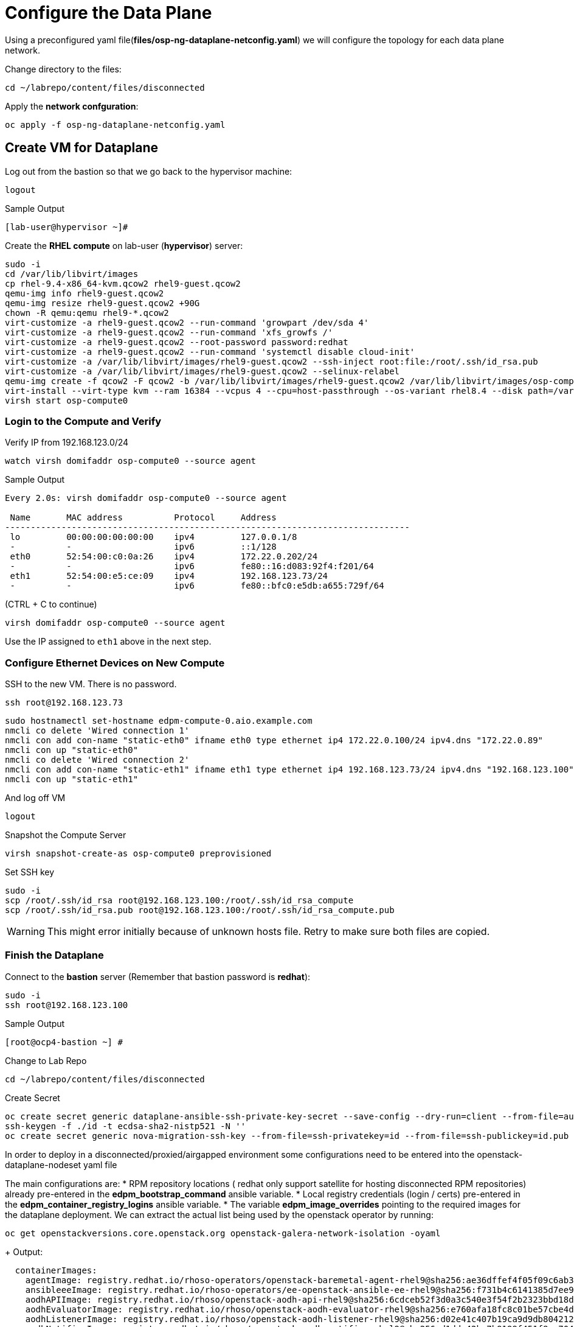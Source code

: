 = Configure the Data Plane

Using a preconfigured yaml file(*files/osp-ng-dataplane-netconfig.yaml*) we will configure the topology for each data plane network.

Change directory to the files:

[source,bash,role=execute]
----
cd ~/labrepo/content/files/disconnected
----

Apply the *network confguration*:

[source,bash,role=execute]
----
oc apply -f osp-ng-dataplane-netconfig.yaml
----

== Create VM for Dataplane

Log out from the bastion so that we go back to the hypervisor machine:

[source,bash,role=execute]
----
logout
----

.Sample Output
----
[lab-user@hypervisor ~]#
----

Create the *RHEL compute* on lab-user (*hypervisor*) server:

[source,bash,role=execute]
----
sudo -i
cd /var/lib/libvirt/images
cp rhel-9.4-x86_64-kvm.qcow2 rhel9-guest.qcow2
qemu-img info rhel9-guest.qcow2
qemu-img resize rhel9-guest.qcow2 +90G
chown -R qemu:qemu rhel9-*.qcow2
virt-customize -a rhel9-guest.qcow2 --run-command 'growpart /dev/sda 4'
virt-customize -a rhel9-guest.qcow2 --run-command 'xfs_growfs /'
virt-customize -a rhel9-guest.qcow2 --root-password password:redhat
virt-customize -a rhel9-guest.qcow2 --run-command 'systemctl disable cloud-init'
virt-customize -a /var/lib/libvirt/images/rhel9-guest.qcow2 --ssh-inject root:file:/root/.ssh/id_rsa.pub
virt-customize -a /var/lib/libvirt/images/rhel9-guest.qcow2 --selinux-relabel
qemu-img create -f qcow2 -F qcow2 -b /var/lib/libvirt/images/rhel9-guest.qcow2 /var/lib/libvirt/images/osp-compute-0.qcow2
virt-install --virt-type kvm --ram 16384 --vcpus 4 --cpu=host-passthrough --os-variant rhel8.4 --disk path=/var/lib/libvirt/images/osp-compute-0.qcow2,device=disk,bus=virtio,format=qcow2 --network network:ocp4-provisioning --network network:ocp4-net --boot hd,network --noautoconsole --vnc --name osp-compute0 --noreboot
virsh start osp-compute0
----

=== Login to the Compute and Verify

Verify IP from 192.168.123.0/24

[source,bash,role=execute]
----
watch virsh domifaddr osp-compute0 --source agent
----

.Sample Output
[source,bash]
----
Every 2.0s: virsh domifaddr osp-compute0 --source agent                                                                                                 hypervisor: Wed Apr 17 07:03:13 2024

 Name       MAC address          Protocol     Address
-------------------------------------------------------------------------------
 lo         00:00:00:00:00:00    ipv4         127.0.0.1/8
 -          -                    ipv6         ::1/128
 eth0       52:54:00:c0:0a:26    ipv4         172.22.0.202/24
 -          -                    ipv6         fe80::16:d083:92f4:f201/64
 eth1       52:54:00:e5:ce:09    ipv4         192.168.123.73/24
 -          -                    ipv6         fe80::bfc0:e5db:a655:729f/64
----

(CTRL + C to continue)

[source,bash,role=execute]
----
virsh domifaddr osp-compute0 --source agent
----

Use the IP assigned to `eth1` above in the next step.

=== Configure Ethernet Devices on New Compute

SSH to the new VM.
There is no password.

[source,bash,role=execute]
----
ssh root@192.168.123.73
----

[source,bash,role=execute]
----
sudo hostnamectl set-hostname edpm-compute-0.aio.example.com
nmcli co delete 'Wired connection 1'
nmcli con add con-name "static-eth0" ifname eth0 type ethernet ip4 172.22.0.100/24 ipv4.dns "172.22.0.89"
nmcli con up "static-eth0"
nmcli co delete 'Wired connection 2'
nmcli con add con-name "static-eth1" ifname eth1 type ethernet ip4 192.168.123.73/24 ipv4.dns "192.168.123.100" ipv4.gateway "192.168.123.1"
nmcli con up "static-eth1"
----

And log off VM

[source,bash,role=execute]
----
logout
----

Snapshot the Compute Server

[source,bash,role=execute]
----
virsh snapshot-create-as osp-compute0 preprovisioned
----

Set SSH key

[source,bash,role=execute]
----
sudo -i
scp /root/.ssh/id_rsa root@192.168.123.100:/root/.ssh/id_rsa_compute
scp /root/.ssh/id_rsa.pub root@192.168.123.100:/root/.ssh/id_rsa_compute.pub
----

WARNING: This might error initially because of unknown hosts file.
Retry to make sure both files are copied.

=== Finish the Dataplane

Connect to the *bastion* server (Remember that bastion password is *redhat*):

[source,bash,role=execute]
----
sudo -i
ssh root@192.168.123.100
----

.Sample Output
----
[root@ocp4-bastion ~] #
----

Change to Lab Repo

[source,bash,role=execute]
----
cd ~/labrepo/content/files/disconnected
----

Create Secret

[source,bash,role=execute]
----
oc create secret generic dataplane-ansible-ssh-private-key-secret --save-config --dry-run=client --from-file=authorized_keys=/root/.ssh/id_rsa_compute.pub --from-file=ssh-privatekey=/root/.ssh/id_rsa_compute --from-file=ssh-publickey=/root/.ssh/id_rsa_compute.pub -n openstack -o yaml | oc apply -f-
ssh-keygen -f ./id -t ecdsa-sha2-nistp521 -N ''
oc create secret generic nova-migration-ssh-key --from-file=ssh-privatekey=id --from-file=ssh-publickey=id.pub -n openstack -o yaml | oc apply -f-
----

In order to deploy in a disconnected/proxied/airgapped environment some configurations need to be entered into the openstack-dataplane-nodeset yaml file

The main configurations are:
* RPM repository locations ( redhat only support satellite for hosting disconnected  RPM repositories) already pre-entered in the *edpm_bootstrap_command* ansible variable.
* Local registry credentials (login / certs) pre-entered in the *edpm_container_registry_logins* ansible variable.
* The variable *edpm_image_overrides* pointing to the required images for the dataplane deployment.
We can extract the actual list being used by the openstack operator by running:

[source,bash,role=execute]
----
oc get openstackversions.core.openstack.org openstack-galera-network-isolation -oyaml
----
+ Output:
[source,bash]
[...]
----
  containerImages:
    agentImage: registry.redhat.io/rhoso-operators/openstack-baremetal-agent-rhel9@sha256:ae36dffef4f05f09c6ab36407b6e344cccf3a672e17b1bd8ad71619e08f4062d
    ansibleeeImage: registry.redhat.io/rhoso-operators/ee-openstack-ansible-ee-rhel9@sha256:f731b4c6141385d7ee9d3fe17e2a5c29f245c0ece0ea09608b3c4bc8ad80addf
    aodhAPIImage: registry.redhat.io/rhoso/openstack-aodh-api-rhel9@sha256:6cdceb52f3d0a3c540e3f54f2b2323bbd18dfa37921342143142f664951a0724
    aodhEvaluatorImage: registry.redhat.io/rhoso/openstack-aodh-evaluator-rhel9@sha256:e760afa18fc8c01be57cbe4df0f8bf93a870c6892838b8bfa96b108ead43a0bb
    aodhListenerImage: registry.redhat.io/rhoso/openstack-aodh-listener-rhel9@sha256:d02e41c407b19ca9d9db804212eff3fdc2003d5108d76abec6728dc725377cab
    aodhNotifierImage: registry.redhat.io/rhoso/openstack-aodh-notifier-rhel9@sha256:d1dde42bc7b9199f451f8ec70477952fdcf4089df1a85889b2a2cd74f383ba4e
    apacheImage: registry.redhat.io/ubi9/httpd-24@sha256:34cf896be84e9a7d719a99c73863628835d6dbaf3ac3f243a67fa66e2e2efc9f
    barbicanAPIImage: registry.redhat.io/rhoso/openstack-barbican-api-rhel9@sha256:13a229dbe49cf5caa1697a4060c7db8f8b2e82680dcbb92dd62a173d78b5c552
    barbicanKeystoneListenerImage: registry.redhat.io/rhoso/openstack-barbican-keystone-listener-rhel9@sha256:a7ffd1977a4727395cb9aae26b439f4c9a88515cb150ffbfe7eff4d286972cdc
    barbicanWorkerImage: registry.redhat.io/rhoso/openstack-barbican-worker-rhel9@sha256:2ac5cf55b4cc692bcc110c2723fd1ef29fe82a8b9c61c2a416ebfd0f3af0c507
    ceilometerCentralImage: registry.redhat.io/rhoso/openstack-ceilometer-central-rhel9@sha256:562ccdae0457dd937f74db07170d4f2880ba432c7555a7d4ab9888b2b26089e6
    ceilometerComputeImage: registry.redhat.io/rhoso/openstack-ceilometer-compute-rhel9@sha256:b4169bc9ddf9e63622cffa552d0c4496f45c7a93953e97a7888b9a8eb869ee41
    ceilometerIpmiImage: registry.redhat.io/rhoso/openstack-ceilometer-ipmi-rhel9@sha256:5fb58f8d9c25449c512564bd4435baeeb9c39429e939a1c89d3b9342dbe65ea6
    ceilometerNotificationImage: registry.redhat.io/rhoso/openstack-ceilometer-notification-rhel9@sha256:5717d607bd52f12cfc54571973b3843a9b095882eb51f01a023e007d04184d06
    ceilometerProxyImage: registry.redhat.io/rhoso/openstack-aodh-api-rhel9@sha256:6cdceb52f3d0a3c540e3f54f2b2323bbd18dfa37921342143142f664951a0724
    ceilometerSgcoreImage: registry.redhat.io/stf/sg-core-rhel8@sha256:d5c5d93b34e0c4aba49c3b5d474993cf2d2ddc7c239db70c14b0a6ecea785f95
    cinderAPIImage: registry.redhat.io/rhoso/openstack-cinder-api-rhel9@sha256:b66c89680f7a30af2d98e83f89acc3787e38a3f46dae7685325854197d95c223
    cinderBackupImage: registry.redhat.io/rhoso/openstack-cinder-backup-rhel9@sha256:4b76c09fab8a955b8f890a1ce67181fa8ef0a2fc795267a44ca225aa20bb424a
    cinderSchedulerImage: registry.redhat.io/rhoso/openstack-cinder-scheduler-rhel9@sha256:c4c3236656598495c2efc99bcb98134214234047b827c95b45b8f5cd16f4eaea
    cinderVolumeImages:
      default: registry.redhat.io/rhoso/openstack-cinder-volume-rhel9@sha256:6388759ea676bd9058eeadf809bb2b208f403288f16032d312748440d2e44dba
    designateAPIImage: registry.redhat.io/rhoso/openstack-designate-api-rhel9@sha256:c2742cfd73cdd5aea9fb5fea11d4c7e055730c54ab56d6d810ae637b82019762
    designateBackendbind9Image: registry.redhat.io/rhoso/openstack-designate-backend-bind9-rhel9@sha256:4b5b73afdbc3b60e9d344bf96d63b89e43df95511a6c1891bbbe3f94f1935fef
    designateCentralImage: registry.redhat.io/rhoso/openstack-designate-central-rhel9@sha256:441790818fc86b0dd6772f48d6d077ff60d82681960c5a4556eba278011edd53
    designateMdnsImage: registry.redhat.io/rhoso/openstack-designate-mdns-rhel9@sha256:90bf03c3690ec351a98ceb10469d9ad98b37c1c2e4c22898941633a5856b5103
    designateProducerImage: registry.redhat.io/rhoso/openstack-designate-producer-rhel9@sha256:da118a05a63dd1f4785a4b0a178a7f1384fbd99905090b54ee435f2537f105c8
    designateUnboundImage: registry.redhat.io/rhoso/openstack-unbound-rhel9@sha256:6fa6a08be5d2ee20756d8063be99c1104aaddf4687adc629465b12606a9ca2b1
    designateWorkerImage: registry.redhat.io/rhoso/openstack-designate-worker-rhel9@sha256:6ae0168d0c3f3586ef95f67eca64b5a88eadcbd7d7a4c33dc6aaf66f2d2eaee0
    edpmFrrImage: registry.redhat.io/rhoso/openstack-frr-rhel9@sha256:52e705a0aee4273b1bb0c296e57f1d656aeefa82ac3f89cde6b41d41b7bdc0c0
    edpmIscsidImage: registry.redhat.io/rhoso/openstack-iscsid-rhel9@sha256:98c4e08e30bb2997a051300d79a6f6aedda7f7d84d3ae250d70e4375f7a82941
    edpmLogrotateCrondImage: registry.redhat.io/rhoso/openstack-cron-rhel9@sha256:c7e41b77be1d3a4d4004b0843310691772a5183c526071ca9027da4b6d254e0f
    edpmMultipathdImage: registry.redhat.io/rhoso/openstack-multipathd-rhel9@sha256:a082e7967269682ca50decc0418ef4422caeee93eec3a97c6d0c0f0c0720abe3
    edpmNeutronDhcpAgentImage: registry.redhat.io/rhoso/openstack-neutron-dhcp-agent-rhel9@sha256:a936bdb6757c03e74f3f88222344be52b5c24aeceb9de8f38c89014cc8b005f2
    edpmNeutronMetadataAgentImage: registry.redhat.io/rhoso/openstack-neutron-metadata-agent-ovn-rhel9@sha256:b01c35ee7c7bfb03c91981cbed675628e2a145cb9b0fb123370d4679907736f4
    edpmNeutronOvnAgentImage: registry.redhat.io/rhoso/openstack-neutron-ovn-agent-rhel9@sha256:c81c3322956d9e112d6799153514901ca8bcaa47debf3c23c2b0c1238bad9daa
    edpmNeutronSriovAgentImage: registry.redhat.io/rhoso/openstack-neutron-sriov-agent-rhel9@sha256:0b844757e9fd8cf6e3e40a74dda188d286a1e038c7ad862f578fd666ddd0c36b
    edpmNodeExporterImage: registry.redhat.io/openshift4/ose-prometheus-node-exporter-rhel9@sha256:e05f7defbb9b4a4590735f89ac4e823aef10fbc8626e41cfd84ddb7701c8a376
    edpmOvnBgpAgentImage: registry.redhat.io/rhoso/openstack-ovn-bgp-agent-rhel9@sha256:c10037e3abfa97294acc69f5e01c938f92b22a67cf57105aa995f958f668e7a3
    glanceAPIImage: registry.redhat.io/rhoso/openstack-glance-api-rhel9@sha256:68d68d7a4132899cc21307b960076c76786a64bb064bf36f9aed25dd8ac1796d
    heatAPIImage: registry.redhat.io/rhoso/openstack-heat-api-rhel9@sha256:6ce1f30102654e250afef01d88c35a62dd1fb2ea418dd68b9c83cf05b84293b5
    heatCfnapiImage: registry.redhat.io/rhoso/openstack-heat-api-cfn-rhel9@sha256:ad49a97506c6e34a7de3bb67d08b67c87e1848889e582c4ad012d84ac34a0156
    heatEngineImage: registry.redhat.io/rhoso/openstack-heat-engine-rhel9@sha256:6bb0314d334d21d53d1b5485b140af23663460bc16a9b9288d5a2076092af4bc
    horizonImage: registry.redhat.io/rhoso/openstack-horizon-rhel9@sha256:573b907e03e2560edbb747ed31c42baf1e4131f850dbc9ffc381e280df84f109
    infraDnsmasqImage: registry.redhat.io/rhoso/openstack-neutron-server-rhel9@sha256:3c49822b33a4d9b05ee9946ca92923d6697c7c66787a02c69a8420ba2de94778
    infraMemcachedImage: registry.redhat.io/rhoso/openstack-memcached-rhel9@sha256:c436a08612194bf5f93a1dd174dcca84e4d423682e75f7e48bb1bfc55d9e33d7
    ironicAPIImage: registry.redhat.io/rhoso/openstack-ironic-api-rhel9@sha256:e8d95e7f9e2ccede76269ce7a40e1da0cca38f2557e44b0114299025402ebbf3
    ironicConductorImage: registry.redhat.io/rhoso/openstack-ironic-conductor-rhel9@sha256:5628bee51e620a30f5c45a8e5c7a9393f35c6d8008b26f9433eb3f9487eb5dc4
    ironicInspectorImage: registry.redhat.io/rhoso/openstack-ironic-inspector-rhel9@sha256:e24d2b94b58a0d17b485a24b26558ea27fa5c32644f08908e17ea4a3dc53b295
    ironicNeutronAgentImage: registry.redhat.io/rhoso/openstack-ironic-neutron-agent-rhel9@sha256:78ab2d0bd2361b614c593b0f424d939ced7bf659c64f5eecd238495dff303cb4
    ironicPxeImage: registry.redhat.io/rhoso/openstack-ironic-pxe-rhel9@sha256:37b8e9a2bb4384251f21610ad184829ca8cd78a146a03b9c1dd5276d13724386
    ironicPythonAgentImage: registry.redhat.io/rhoso/ironic-python-agent-rhel9@sha256:f060f3aad952dff6c6fd25e5ae1662d2431cedf90acb0f76181a6df3c2804895
    keystoneAPIImage: registry.redhat.io/rhoso/openstack-keystone-rhel9@sha256:41eb61c0d7e51e3d2385bd152ff022ba5ca1c651df762cba0185752c3885ac64
    manilaAPIImage: registry.redhat.io/rhoso/openstack-manila-api-rhel9@sha256:d77566be14cfc340b1bd53b14c11bd026bc7ff379db2e4ba6c2aba61646431de
    manilaSchedulerImage: registry.redhat.io/rhoso/openstack-manila-scheduler-rhel9@sha256:2aa01ebc387b45a80737db8d055b190eb8692733e854236a2ef7c202fa6432b5
    manilaShareImages:
      default: registry.redhat.io/rhoso/openstack-manila-share-rhel9@sha256:7b4b4bc38da939b97443a5b7ba24da6f01dde4b2a7164e2a3a5e474cc14b861a
    mariadbImage: registry.redhat.io/rhoso/openstack-mariadb-rhel9@sha256:89339750d80541f989e43d5c53e00132b706d0c88f4440de13f978abb36baa52
    neutronAPIImage: registry.redhat.io/rhoso/openstack-neutron-server-rhel9@sha256:3c49822b33a4d9b05ee9946ca92923d6697c7c66787a02c69a8420ba2de94778
    novaAPIImage: registry.redhat.io/rhoso/openstack-nova-api-rhel9@sha256:aff366e62e42111d4da747802059591b96b96683e5fb6a712bc6fd6f68174d2e
    novaComputeImage: registry.redhat.io/rhoso/openstack-nova-compute-rhel9@sha256:421ff6cc7cf790b03192107a85c0a3251df8a931b908fe1a4dcaa16b42d6e3fd
    novaConductorImage: registry.redhat.io/rhoso/openstack-nova-conductor-rhel9@sha256:23829b3b184c0a3471f828f21c4eba71dc4f663442af9d26d98f807a1e64c333
    novaNovncImage: registry.redhat.io/rhoso/openstack-nova-novncproxy-rhel9@sha256:c4641222103bce80d8484f1cd6a78fc7506c11793f9e8508762268c1454da1dc
    novaSchedulerImage: registry.redhat.io/rhoso/openstack-nova-scheduler-rhel9@sha256:a8e505c57ac139f32edfd7b0dbf95f43a96f0628ca8052f0cfc91e4f0f52b731
    octaviaAPIImage: registry.redhat.io/rhoso/openstack-octavia-api-rhel9@sha256:5f6b6bc2250c746c30bfb7ee0ed4adffffc9ca56db9f05ae8f827a974e53a83a
    octaviaHealthmanagerImage: registry.redhat.io/rhoso/openstack-octavia-health-manager-rhel9@sha256:ecfee613dd67a621a58bc994e831a265c9c25658ab82c69d7b5d4116b93bec67
    octaviaHousekeepingImage: registry.redhat.io/rhoso/openstack-octavia-housekeeping-rhel9@sha256:d69e17d871ad28be14d621fc6ddce96707a4db3ff43b233b0765641e58e37815
    octaviaWorkerImage: registry.redhat.io/rhoso/openstack-octavia-worker-rhel9@sha256:9ccb955317e19765b5598218c550433b17f871d237cacf8b1a6a87acb52caea3
    openstackClientImage: registry.redhat.io/rhoso/openstack-openstackclient-rhel9@sha256:f0a39a7fd602b2cd23bf37ab304e1778405cb9f3049b5039f4f268d1cc3ac1f6
    osContainerImage: registry.redhat.io/rhoso/edpm-hardened-uefi-rhel9@sha256:0b4384c0e3ddbec6a8e19af336329a2a45299d4a9c38f06a5aba16b0bcdb7c15
    ovnControllerImage: registry.redhat.io/rhoso/openstack-ovn-controller-rhel9@sha256:5e8e082f30f876e67797ded5e9f34ac2c66e82149e3c4407f4f47e6affbcb217
    ovnControllerOvsImage: registry.redhat.io/rhoso/openstack-ovn-base-rhel9@sha256:bf0cbb1a7c5eaa61ffb47e9a6949ae0dc44d853ed4f9a1d9744f52c0e926f644
    ovnNbDbclusterImage: registry.redhat.io/rhoso/openstack-ovn-nb-db-server-rhel9@sha256:c853f452706deec798446d51644287dad254fd66ca580f5b687e710bdf155ca2
    ovnNorthdImage: registry.redhat.io/rhoso/openstack-ovn-northd-rhel9@sha256:46b04185ad1603c5098c01ec2b671e287b94b8981d62e5918ff04b8f46ccdd92
    ovnSbDbclusterImage: registry.redhat.io/rhoso/openstack-ovn-sb-db-server-rhel9@sha256:52395f97572b2ef6327f24f3733c448b5f8163e2593b23c265ea08d79a68529b
    placementAPIImage: registry.redhat.io/rhoso/openstack-placement-api-rhel9@sha256:11b7c5af08bb9a16e9e7f89dd2109a55f7f7240d75dae3cd6b041fb95e5b6f36
    rabbitmqImage: registry.redhat.io/rhoso/openstack-rabbitmq-rhel9@sha256:2638660435824b76bb88f917ba08dced4d81eb7db54f069e203162d7b558f48c
    swiftAccountImage: registry.redhat.io/rhoso/openstack-swift-account-rhel9@sha256:3f2d51cab44a1d07c343e5b7ea4446d44647d5b52f1a67384402ccd99dcdbc32
    swiftContainerImage: registry.redhat.io/rhoso/openstack-swift-container-rhel9@sha256:0310c3b21af41fa3ac49eb0333159cbdc4f7a1f37b043a5e977375b794453420
    swiftObjectImage: registry.redhat.io/rhoso/openstack-swift-object-rhel9@sha256:4aa2efa81265785e9849351140edc6131ba0a23fe79c1cedc523449362951712
    swiftProxyImage: registry.redhat.io/rhoso/openstack-swift-proxy-server-rhel9@sha256:9426a4e658008499f9a7bbd78c78ec18b7976e3fd0bc3e940b1d4425073cf551
[...]
----

Note the mapping between edpm container image variable and *openstackversions.core.openstack.org* ansible variables that we will be used for the next point:
.Mapping
----
edpm_ovn_controller_agent_image: ovnControllerImage
edpm_iscsid_image: edpmIscsidImage
edpm_logrotate_crond_image: edpmLogrotateCrondImage
edpm_neutron_ovn_agent_image: edpmNeutronMetadataAgentImage
edpm_frr_image: edpmFrrImage
edpm_ovn_bgp_agent_image: edpmOvnBgpAgentImage
edpm_multipathd_image: edpmMultipathdImage
edpm_neutron_sriov_image: edpmNeutronSriovAgentImage
edpm_neutron_metadata_agent_image: edpmNeutronMetadataAgentImage
edpm_nova_compute_image: novaComputeImage
edpm_telemetry_ceilometer_compute_image: ceilometerComputeImage
edpm_telemetry_ceilometer_ipmi_image: ceilometerIpmiImage
----
    

Edit the *osp-ng-dataplane-node-set-deploy.yaml* file and replace the string "uuid" by the uuid of your lab (`{guid}`) and make sure the container images signatures match the images from the *openstackversion* CR executed before:

[source,bash,role=execute]
----
vi osp-ng-dataplane-node-set-deploy.yaml
----

.Sample Output
----
[...]
         edpm_container_registry_logins:
          quay.apps.55nc6.dynamic.redhatworkshops.io:
            quay_user: openstack
         edpm_bootstrap_command: |
           ex +'/BEGIN CERTIFICATE/,/END CERTIFICATE/p' <(echo | openssl s_client -showcerts -connect quay.apps.55nc6.dynamic.redhatworkshops.io:443) -scq > server.pem
           sudo cp server.pem /etc/pki/ca-trust/source/anchors/
           sudo cp server.pem /etc/pki/tls/certs/
           sudo update-ca-trust
           sudo rpm -Uvh http://satellite.ocp.example.com/pub/katello-ca-consumer-latest.noarch.rpm
           sudo subscription-manager register --org="My_Organization" --activationkey="rhoso18" --serverurl satellite.ocp.example.com
           sudo subscription-manager repos --disable=*
           sudo subscription-manager release --set=9.4
           sudo subscription-manager repos --enable=rhel-9-for-x86_64-baseos-eus-rpms --enable=rhel-9-for-x86_64-appstream-eus-rpms --enable=rhel-9-for-x86_64-highavailability-eus-rpms --enable=rhel-9-for-x86_64-highavailability-rpms --enable=fast-datapath-for-rhel-9-x86_64-rpms --enable=rhoso-18.0-for-rhel-9-x86_64-rpms --enable=rhceph-7-tools-for-rhel-9-x86_64-rpms
           sudo subscription-manager auto-attach
         registry_url: quay.apps.55nc6.dynamic.redhatworkshops.io/quay_user
         edpm_bootstrap_release_version_package: "rhoso-release"
         edpm_ovn_controller_agent_image: "{{ registry_url }}/rhoso/openstack-ovn-controller-rhel9@sha256:5e8e082f30f876e67797ded5e9f34ac2c66e82149e3c4407f4f47e6affbcb217"
         edpm_iscsid_image: "{{ registry_url }}/rhoso/openstack-iscsid-rhel9@sha256:98c4e08e30bb2997a051300d79a6f6aedda7f7d84d3ae250d70e4375f7a82941"
         edpm_logrotate_crond_image: "{{ registry_url }}/rhoso/openstack-cron-rhel9@sha256:c7e41b77be1d3a4d4004b0843310691772a5183c526071ca9027da4b6d254e0f"
         edpm_neutron_ovn_agent_image: "{{ registry_url }}/rhoso/openstack-neutron-metadata-agent-ovn-rhel9@sha256:b01c35ee7c7bfb03c91981cbed675628e2a145cb9b0fb123370d4679907736f4"
         edpm_frr_image: "{{ registry_url }}/rhoso/openstack-frr-rhel9@sha256:52e705a0aee4273b1bb0c296e57f1d656aeefa82ac3f89cde6b41d41b7bdc0c0"
         edpm_ovn_bgp_agent_image: "{{ registry_url }}/rhoso/openstack-ovn-bgp-agent-rhel9@sha256:c10037e3abfa97294acc69f5e01c938f92b22a67cf57105aa995f958f668e7a3"
         edpm_multipathd_image: "{{ registry_url }}/rhoso/openstack-multipathd-rhel9@sha256:a082e7967269682ca50decc0418ef4422caeee93eec3a97c6d0c0f0c0720abe3"
         edpm_neutron_sriov_image: "{{ registry_url }}/rhoso/openstack-neutron-sriov-agent-rhel9@sha256:0b844757e9fd8cf6e3e40a74dda188d286a1e038c7ad862f578fd666ddd0c36b"
         edpm_telemetry_node_exporter_image: "{{ registry_url }}/openshift4/ose-prometheus-node-exporter-rhel9@sha256:e05f7defbb9b4a4590735f89ac4e823aef10fbc8626e41cfd84ddb7701c8a376"
         edpm_neutron_metadata_agent_image: "{{ registry_url }}/rhoso/openstack-neutron-metadata-agent-ovn-rhel9@sha256:b01c35ee7c7bfb03c91981cbed675628e2a145cb9b0fb123370d4679907736f4"
         edpm_nova_compute_image: "{{ registry_url }}/rhoso/openstack-nova-compute-rhel9@sha256:421ff6cc7cf790b03192107a85c0a3251df8a931b908fe1a4dcaa16b42d6e3fd"
         edpm_telemetry_ceilometer_compute_image: "{{ registry_url }}/rhoso/openstack-ceilometer-compute-rhel9@sha256:b4169bc9ddf9e63622cffa552d0c4496f45c7a93953e97a7888b9a8eb869ee41"
         edpm_telemetry_ceilometer_ipmi_image: "{{ registry_url }}/rhoso/openstack-ceilometer-ipmi-rhel9@sha256:5fb58f8d9c25449c512564bd4435baeeb9c39429e939a1c89d3b9342dbe65ea6"
[...]
----

Check that the output of this command is empty before proceeding:
[source,bash,role=execute]
----
cat osp-ng-dataplane-node-set-deploy.yaml | grep "uuid"
----

Finally apply the OpenStack deployment and OpenStack nodeset yamls:

[source,bash,role=execute]
----
oc apply -f osp-ng-dataplane-node-set-deploy.yaml
oc apply -f osp-ng-dataplane-deployment.yaml
----

You can view the Ansible logs while the deployment executes:

[source,bash,role=execute]
----
oc logs -l app=openstackansibleee -f --max-log-requests 10
----

.Sample Output
----
(...)
PLAY RECAP *********************************************************************
edpm-compute-0             : ok=53   changed=26   unreachable=0    failed=0    skipped=54   rescued=0    ignored=0
----

Ctrl-C to exit.

Verify that the data plane is deployed.

NOTE: This takes several minutes.

[source,bash,role=execute]
----
oc get openstackdataplanedeployment
----

Repeat the query until you see the following:

.Sample Output
----
NAME                  STATUS   MESSAGE
openstack-edpm-ipam   True     Setup Complete
----

[source,bash,role=execute]
----
oc get openstackdataplanenodeset
----

Repeat the query until you see the following:

.Sample Output
----
NAME                  STATUS   MESSAGE
openstack-edpm-ipam   True     NodeSet Ready
----
